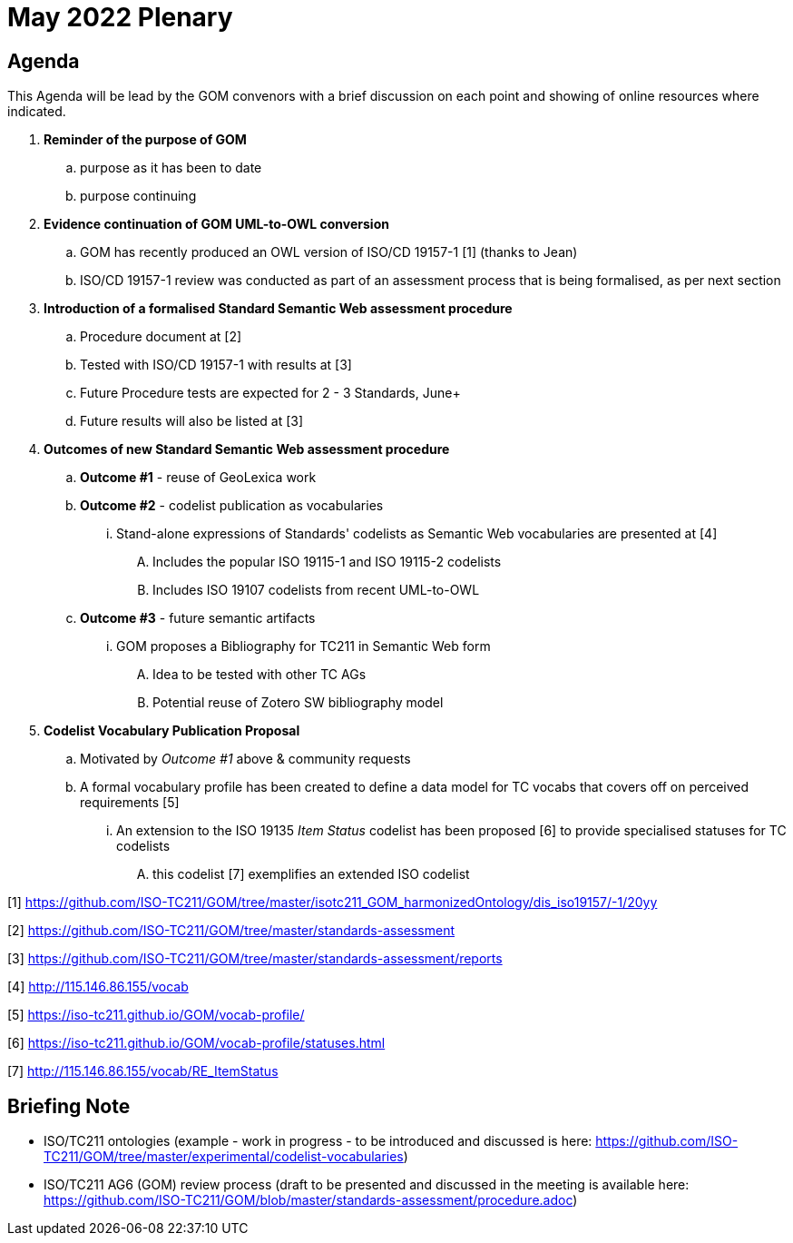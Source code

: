 = May 2022 Plenary 

== Agenda

This Agenda will be lead by the GOM convenors with a brief discussion on each point and showing of online resources where indicated.

. *Reminder of the purpose of GOM*
.. purpose as it has been to date
.. purpose continuing
. *Evidence continuation of GOM UML-to-OWL conversion*
.. GOM has recently produced an OWL version of ISO/CD 19157-1 [1] (thanks to Jean)
.. ISO/CD 19157-1 review was conducted as part of an assessment process that is being formalised, as per next section
. *Introduction of a formalised Standard Semantic Web assessment procedure*
.. Procedure document at [2]
.. Tested with ISO/CD 19157-1 with results at [3]
.. Future Procedure tests are expected for 2 - 3 Standards, June+
.. Future results will also be listed at [3]
. *Outcomes of new Standard Semantic Web assessment procedure*
.. *Outcome #1* - reuse of GeoLexica work
.. *Outcome #2* - codelist publication as vocabularies
... Stand-alone expressions of Standards' codelists as Semantic Web vocabularies are presented at [4]
.... Includes the popular ISO 19115-1 and ISO 19115-2 codelists
.... Includes ISO 19107 codelists from recent UML-to-OWL
.. *Outcome #3* - future semantic artifacts
... GOM proposes a Bibliography for TC211 in Semantic Web form
.... Idea to be tested with other TC AGs
.... Potential reuse of Zotero SW bibliography model
. *Codelist Vocabulary Publication Proposal*
.. Motivated by _Outcome #1_ above & community requests
.. A formal vocabulary profile has been created to define a data model for TC vocabs that covers off on perceived requirements [5]
... An extension to the ISO 19135 _Item Status_ codelist has been proposed [6] to provide specialised statuses for TC codelists
.... this codelist [7] exemplifies an extended ISO codelist


[1] https://github.com/ISO-TC211/GOM/tree/master/isotc211_GOM_harmonizedOntology/dis_iso19157/-1/20yy

[2] https://github.com/ISO-TC211/GOM/tree/master/standards-assessment

[3] https://github.com/ISO-TC211/GOM/tree/master/standards-assessment/reports

[4] http://115.146.86.155/vocab

[5] https://iso-tc211.github.io/GOM/vocab-profile/

[6] https://iso-tc211.github.io/GOM/vocab-profile/statuses.html

[7] http://115.146.86.155/vocab/RE_ItemStatus

## Briefing Note

* ISO/TC211 ontologies (example - work in progress - to be introduced and discussed is here: https://github.com/ISO-TC211/GOM/tree/master/experimental/codelist-vocabularies)
* ISO/TC211 AG6 (GOM) review process (draft to be presented and discussed in the meeting is available here: https://github.com/ISO-TC211/GOM/blob/master/standards-assessment/procedure.adoc)

